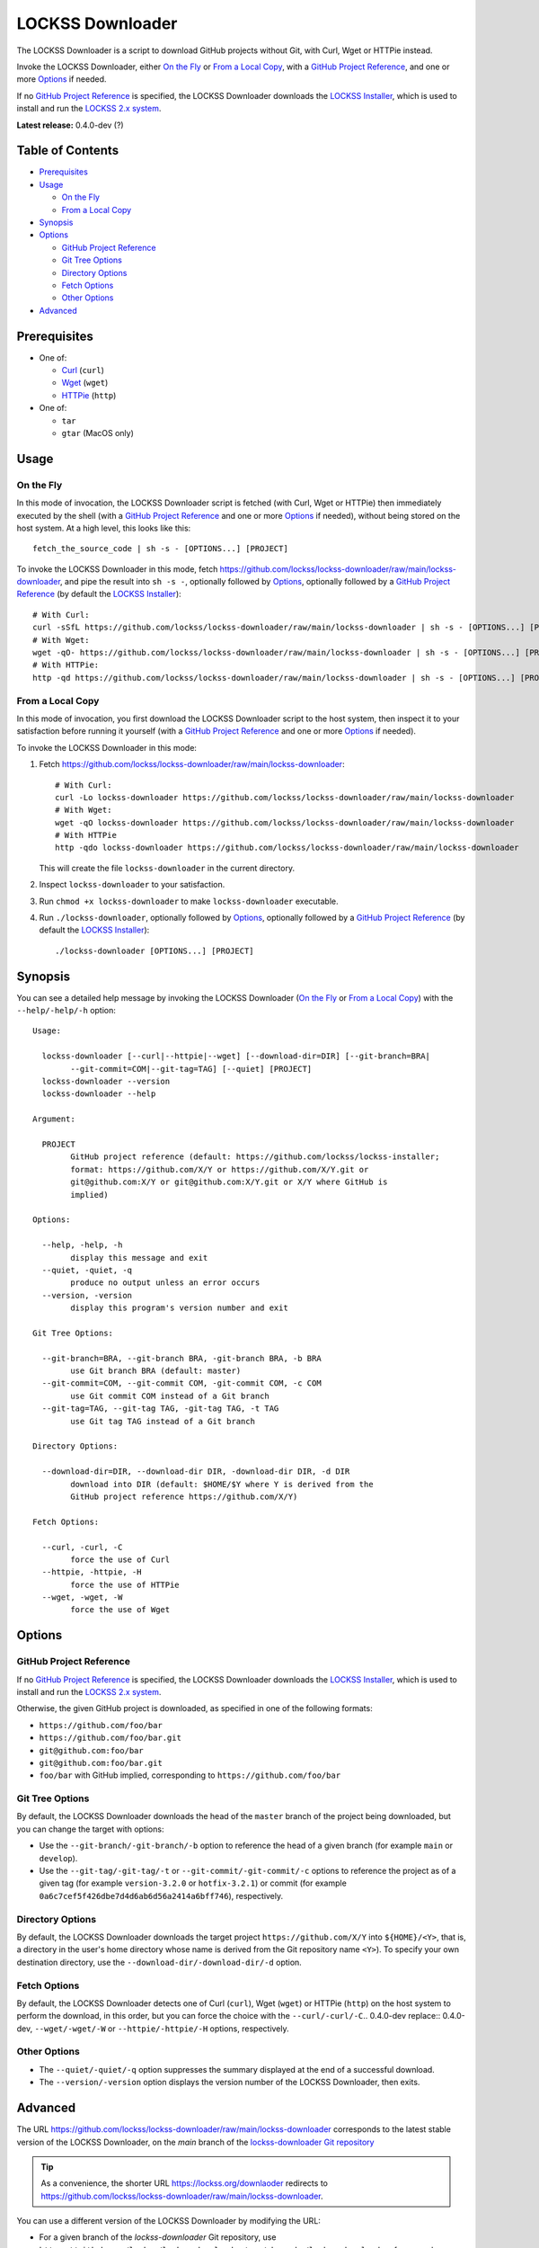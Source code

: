 =================
LOCKSS Downloader
=================

.. |RELEASE| replace:: 0.4.0-dev
.. |RELEASE_DATE| replace:: ?

.. |CURL| replace:: ``--curl/-curl/-C``.. |RELEASE| replace:: 0.4.0-dev
.. |DOWNLOAD_DIR| replace:: ``--download-dir/-download-dir/-d``
.. |GIT_BRANCH| replace:: ``--git-branch/-git-branch/-b``
.. |GIT_COMMIT| replace:: ``--git-commit/-git-commit/-c``
.. |GIT_TAG| replace:: ``--git-tag/-git-tag/-t``
.. |HELP| replace:: ``--help/-help/-h``
.. |HTTPIE| replace:: ``--httpie/-httpie/-H``
.. |QUIET| replace:: ``--quiet/-quiet/-q``
.. |VERSION| replace:: ``--version/-version``
.. |WGET| replace:: ``--wget/-wget/-W``

The LOCKSS Downloader is a script to download GitHub projects without Git, with Curl, Wget or HTTPie instead.

Invoke the LOCKSS Downloader, either `On the Fly`_ or `From a Local Copy`_, with a `GitHub Project Reference`_, and one or more `Options`_ if needed.

If no `GitHub Project Reference`_ is specified, the LOCKSS Downloader downloads the `LOCKSS Installer <https://github.com/lockss/lockss-installer>`_, which is used to install and run the `LOCKSS 2.x system <https://docs.lockss.org/projects/manual>`_.

**Latest release:** |RELEASE| (|RELEASE_DATE|)

-----------------
Table of Contents
-----------------

*  `Prerequisites`_

*  `Usage`_

   *  `On the Fly`_

   *  `From a Local Copy`_

*  `Synopsis`_

*  `Options`_

   *  `GitHub Project Reference`_

   *  `Git Tree Options`_

   *  `Directory Options`_

   *  `Fetch Options`_

   *  `Other Options`_

*  `Advanced`_

-------------
Prerequisites
-------------

*  One of:

   *  `Curl <https://curl.se/>`_ (``curl``)

   *  `Wget <https://www.gnu.org/software/wget>`_ (``wget``)

   *  `HTTPie <https://httpie.io/>`_ (``http``)

*  One of:

   *  ``tar``

   *  ``gtar`` (MacOS only)

-----
Usage
-----

On the Fly
==========

In this mode of invocation, the LOCKSS Downloader script is fetched (with Curl, Wget or HTTPie) then immediately executed by the shell (with a `GitHub Project Reference`_ and one or more `Options`_ if needed), without being stored on the host system. At a high level, this looks like this::

    fetch_the_source_code | sh -s - [OPTIONS...] [PROJECT]

To invoke the LOCKSS Downloader in this mode, fetch https://github.com/lockss/lockss-downloader/raw/main/lockss-downloader, and pipe the result into ``sh -s -``, optionally followed by `Options`_, optionally followed by a `GitHub Project Reference`_ (by default the `LOCKSS Installer <https://github.com/lockss/lockss-installer>`_)::

    # With Curl:
    curl -sSfL https://github.com/lockss/lockss-downloader/raw/main/lockss-downloader | sh -s - [OPTIONS...] [PROJECT]
    # With Wget:
    wget -qO- https://github.com/lockss/lockss-downloader/raw/main/lockss-downloader | sh -s - [OPTIONS...] [PROJECT]
    # With HTTPie:
    http -qd https://github.com/lockss/lockss-downloader/raw/main/lockss-downloader | sh -s - [OPTIONS...] [PROJECT]

From a Local Copy
=================

In this mode of invocation, you first download the LOCKSS Downloader script to the host system, then inspect it to your satisfaction before running it yourself (with a `GitHub Project Reference`_ and one or more `Options`_ if needed).

To invoke the LOCKSS Downloader in this mode:

1. Fetch https://github.com/lockss/lockss-downloader/raw/main/lockss-downloader::

    # With Curl:
    curl -Lo lockss-downloader https://github.com/lockss/lockss-downloader/raw/main/lockss-downloader
    # With Wget:
    wget -qO lockss-downloader https://github.com/lockss/lockss-downloader/raw/main/lockss-downloader
    # With HTTPie
    http -qdo lockss-downloader https://github.com/lockss/lockss-downloader/raw/main/lockss-downloader

   This will create the file ``lockss-downloader`` in the current directory.

2. Inspect ``lockss-downloader`` to your satisfaction.

3. Run ``chmod +x lockss-downloader`` to make ``lockss-downloader`` executable.

4. Run ``./lockss-downloader``, optionally followed by `Options`_, optionally followed by a `GitHub Project Reference`_ (by default the `LOCKSS Installer <https://github.com/lockss/lockss-installer>`_)::

    ./lockss-downloader [OPTIONS...] [PROJECT]

--------
Synopsis
--------

You can see a detailed help message by invoking the LOCKSS Downloader (`On the Fly`_ or `From a Local Copy`_) with the |HELP| option::

    Usage:

      lockss-downloader [--curl|--httpie|--wget] [--download-dir=DIR] [--git-branch=BRA|
            --git-commit=COM|--git-tag=TAG] [--quiet] [PROJECT]
      lockss-downloader --version
      lockss-downloader --help

    Argument:

      PROJECT
            GitHub project reference (default: https://github.com/lockss/lockss-installer;
            format: https://github.com/X/Y or https://github.com/X/Y.git or
            git@github.com:X/Y or git@github.com:X/Y.git or X/Y where GitHub is
            implied)

    Options:

      --help, -help, -h
            display this message and exit
      --quiet, -quiet, -q
            produce no output unless an error occurs
      --version, -version
            display this program's version number and exit

    Git Tree Options:

      --git-branch=BRA, --git-branch BRA, -git-branch BRA, -b BRA
            use Git branch BRA (default: master)
      --git-commit=COM, --git-commit COM, -git-commit COM, -c COM
            use Git commit COM instead of a Git branch
      --git-tag=TAG, --git-tag TAG, -git-tag TAG, -t TAG
            use Git tag TAG instead of a Git branch

    Directory Options:

      --download-dir=DIR, --download-dir DIR, -download-dir DIR, -d DIR
            download into DIR (default: $HOME/$Y where Y is derived from the
            GitHub project reference https://github.com/X/Y)

    Fetch Options:

      --curl, -curl, -C
            force the use of Curl
      --httpie, -httpie, -H
            force the use of HTTPie
      --wget, -wget, -W
            force the use of Wget

-------
Options
-------

GitHub Project Reference
========================

If no `GitHub Project Reference`_ is specified, the LOCKSS Downloader downloads the `LOCKSS Installer <https://github.com/lockss/lockss-installer>`_, which is used to install and run the `LOCKSS 2.x system <https://docs.lockss.org/projects/manual>`_.

Otherwise, the given GitHub project is downloaded, as specified in one of the following formats:

*  ``https://github.com/foo/bar``

*  ``https://github.com/foo/bar.git``

*  ``git@github.com:foo/bar``

*  ``git@github.com:foo/bar.git``

*  ``foo/bar`` with GitHub implied, corresponding to ``https://github.com/foo/bar``

Git Tree Options
================

By default, the LOCKSS Downloader downloads the head of the ``master`` branch of the project being downloaded, but you can change the target with options:

*  Use the |GIT_BRANCH| option to reference the head of a given branch (for example ``main`` or ``develop``).

*  Use the |GIT_TAG| or |GIT_COMMIT| options to reference the project as of a given tag (for example ``version-3.2.0`` or ``hotfix-3.2.1``) or commit (for example ``0a6c7cef5f426dbe7d4d6ab6d56a2414a6bff746``), respectively.

Directory Options
=================

By default, the LOCKSS Downloader downloads the target project ``https://github.com/X/Y`` into ``${HOME}/<Y>``, that is, a directory in the user's home directory whose name is derived from the Git repository name ``<Y>``). To specify your own destination directory, use the |DOWNLOAD_DIR| option.

Fetch Options
=============

By default, the LOCKSS Downloader detects one of Curl (``curl``), Wget (``wget``) or HTTPie (``http``) on the host system to perform the download, in this order, but you can force the choice with the |CURL|, |WGET| or |HTTPIE| options, respectively.

Other Options
=============

*  The |QUIET| option suppresses the summary displayed at the end of a successful download.

*  The |VERSION| option displays the version number of the LOCKSS Downloader, then exits.

--------
Advanced
--------

The URL https://github.com/lockss/lockss-downloader/raw/main/lockss-downloader corresponds to the latest stable version of the LOCKSS Downloader, on the `main` branch of the `lockss-downloader Git repository <https://github.com/lockss/lockss-downloader>`_

.. tip::

   As a convenience, the shorter URL https://lockss.org/downlaoder redirects to https://github.com/lockss/lockss-downloader/raw/main/lockss-downloader.

You can use a different version of the LOCKSS Downloader by modifying the URL:

*  For a given branch of the `lockss-downloader` Git repository, use ``https://github.com/lockss/lockss-downloader/raw/<branch>/lockss-downloader``, for example ``https://github.com/lockss/lockss-downloader/raw/develop/lockss-downloader`` for the ``develop`` branch. See https://github.com/lockss/lockss-downloader/branches.

*  For a given tag of the ``lockss-downloader`` Git repository, use ``https://github.com/lockss/lockss-downloader/raw/<tag>/lockss-downloader``, for example ``https://github.com/lockss/lockss-downloader/raw/version-1.2.0/lockss-downloader`` for the tag ``version-1.2.0``. See https://github.com/lockss/lockss-downloader/tags.

*  For a given commit of the ``lockss-downloader`` Git repository, use ``https://github.com/lockss/lockss-downloader/raw/<commit>/lockss-downloader``, for example ``https://github.com/lockss/lockss-downloader/raw/0a6c7cef5f426dbe7d4d6ab6d56a2414a6bff746/lockss-downloader`` for commit ``0a6c7cef5f426dbe7d4d6ab6d56a2414a6bff746``. See https://github.com/lockss/lockss-downloader/commits.
